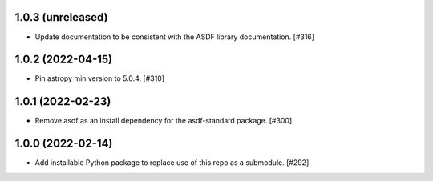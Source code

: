 1.0.3 (unreleased)
------------------

- Update documentation to be consistent with the ASDF library documentation. [#316]

1.0.2 (2022-04-15)
------------------

- Pin astropy min version to 5.0.4. [#310]

1.0.1 (2022-02-23)
------------------

- Remove asdf as an install dependency for the asdf-standard package. [#300]

1.0.0 (2022-02-14)
-------------------

- Add installable Python package to replace use of this repo as a submodule.  [#292]
